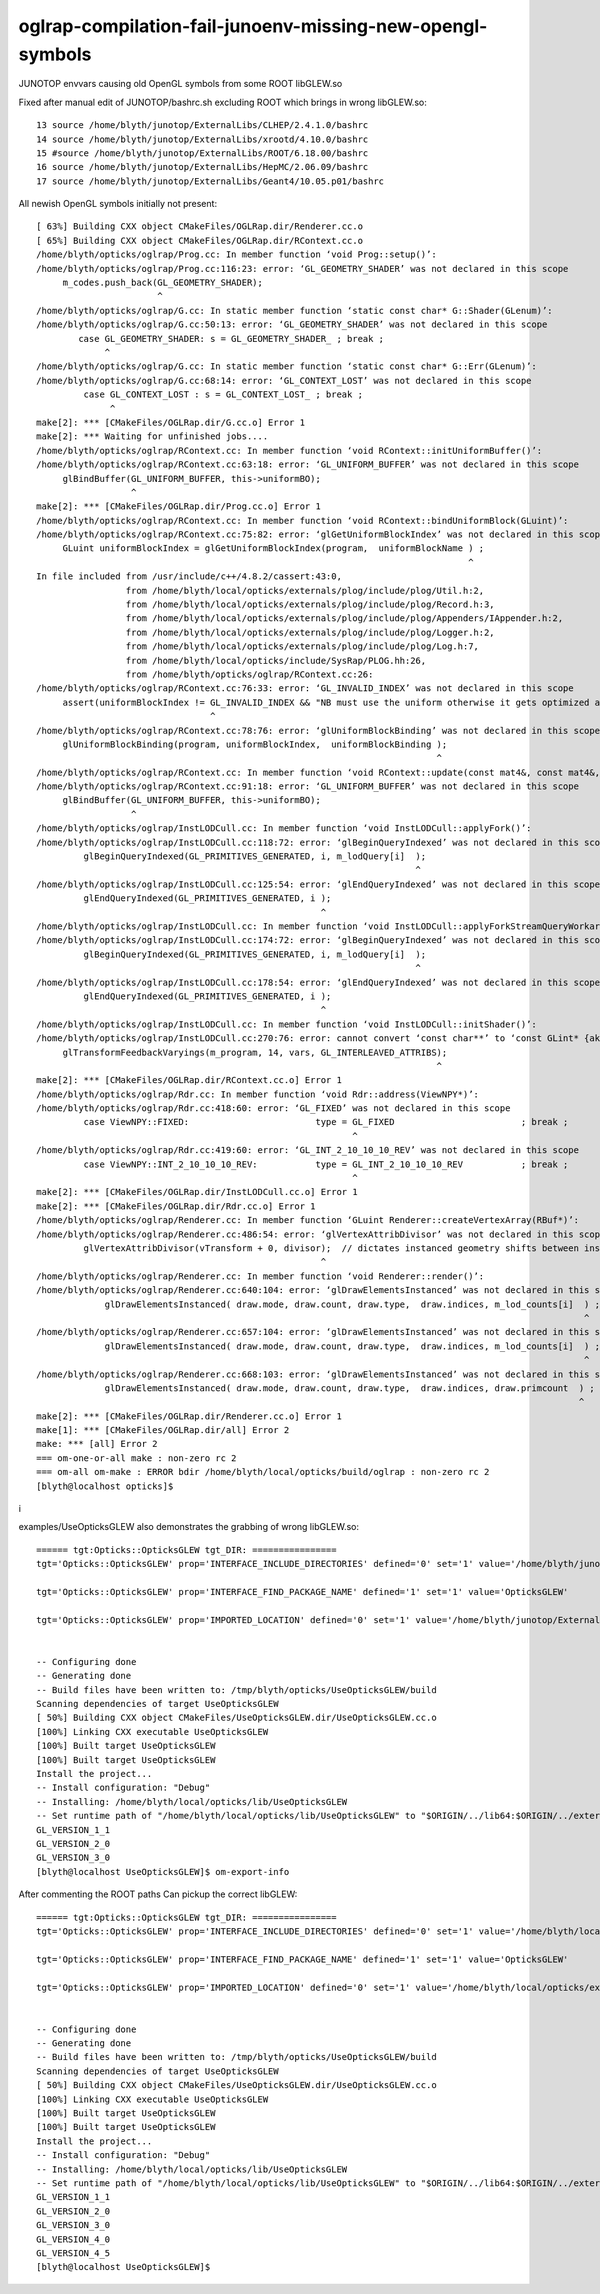 oglrap-compilation-fail-junoenv-missing-new-opengl-symbols
==============================================================

JUNOTOP envvars causing old OpenGL symbols from some ROOT libGLEW.so

Fixed after manual edit of JUNOTOP/bashrc.sh excluding ROOT which brings in wrong libGLEW.so::

     13 source /home/blyth/junotop/ExternalLibs/CLHEP/2.4.1.0/bashrc
     14 source /home/blyth/junotop/ExternalLibs/xrootd/4.10.0/bashrc
     15 #source /home/blyth/junotop/ExternalLibs/ROOT/6.18.00/bashrc
     16 source /home/blyth/junotop/ExternalLibs/HepMC/2.06.09/bashrc
     17 source /home/blyth/junotop/ExternalLibs/Geant4/10.05.p01/bashrc


All newish OpenGL symbols initially not present::


    [ 63%] Building CXX object CMakeFiles/OGLRap.dir/Renderer.cc.o
    [ 65%] Building CXX object CMakeFiles/OGLRap.dir/RContext.cc.o
    /home/blyth/opticks/oglrap/Prog.cc: In member function ‘void Prog::setup()’:
    /home/blyth/opticks/oglrap/Prog.cc:116:23: error: ‘GL_GEOMETRY_SHADER’ was not declared in this scope
         m_codes.push_back(GL_GEOMETRY_SHADER);
                           ^
    /home/blyth/opticks/oglrap/G.cc: In static member function ‘static const char* G::Shader(GLenum)’:
    /home/blyth/opticks/oglrap/G.cc:50:13: error: ‘GL_GEOMETRY_SHADER’ was not declared in this scope
            case GL_GEOMETRY_SHADER: s = GL_GEOMETRY_SHADER_ ; break ; 
                 ^
    /home/blyth/opticks/oglrap/G.cc: In static member function ‘static const char* G::Err(GLenum)’:
    /home/blyth/opticks/oglrap/G.cc:68:14: error: ‘GL_CONTEXT_LOST’ was not declared in this scope
             case GL_CONTEXT_LOST : s = GL_CONTEXT_LOST_ ; break ;
                  ^
    make[2]: *** [CMakeFiles/OGLRap.dir/G.cc.o] Error 1
    make[2]: *** Waiting for unfinished jobs....
    /home/blyth/opticks/oglrap/RContext.cc: In member function ‘void RContext::initUniformBuffer()’:
    /home/blyth/opticks/oglrap/RContext.cc:63:18: error: ‘GL_UNIFORM_BUFFER’ was not declared in this scope
         glBindBuffer(GL_UNIFORM_BUFFER, this->uniformBO);
                      ^
    make[2]: *** [CMakeFiles/OGLRap.dir/Prog.cc.o] Error 1
    /home/blyth/opticks/oglrap/RContext.cc: In member function ‘void RContext::bindUniformBlock(GLuint)’:
    /home/blyth/opticks/oglrap/RContext.cc:75:82: error: ‘glGetUniformBlockIndex’ was not declared in this scope
         GLuint uniformBlockIndex = glGetUniformBlockIndex(program,  uniformBlockName ) ;
                                                                                      ^
    In file included from /usr/include/c++/4.8.2/cassert:43:0,
                     from /home/blyth/local/opticks/externals/plog/include/plog/Util.h:2,
                     from /home/blyth/local/opticks/externals/plog/include/plog/Record.h:3,
                     from /home/blyth/local/opticks/externals/plog/include/plog/Appenders/IAppender.h:2,
                     from /home/blyth/local/opticks/externals/plog/include/plog/Logger.h:2,
                     from /home/blyth/local/opticks/externals/plog/include/plog/Log.h:7,
                     from /home/blyth/local/opticks/include/SysRap/PLOG.hh:26,
                     from /home/blyth/opticks/oglrap/RContext.cc:26:
    /home/blyth/opticks/oglrap/RContext.cc:76:33: error: ‘GL_INVALID_INDEX’ was not declared in this scope
         assert(uniformBlockIndex != GL_INVALID_INDEX && "NB must use the uniform otherwise it gets optimized away") ;
                                     ^
    /home/blyth/opticks/oglrap/RContext.cc:78:76: error: ‘glUniformBlockBinding’ was not declared in this scope
         glUniformBlockBinding(program, uniformBlockIndex,  uniformBlockBinding );
                                                                                ^
    /home/blyth/opticks/oglrap/RContext.cc: In member function ‘void RContext::update(const mat4&, const mat4&, const vec4&)’:
    /home/blyth/opticks/oglrap/RContext.cc:91:18: error: ‘GL_UNIFORM_BUFFER’ was not declared in this scope
         glBindBuffer(GL_UNIFORM_BUFFER, this->uniformBO);
                      ^
    /home/blyth/opticks/oglrap/InstLODCull.cc: In member function ‘void InstLODCull::applyFork()’:
    /home/blyth/opticks/oglrap/InstLODCull.cc:118:72: error: ‘glBeginQueryIndexed’ was not declared in this scope
             glBeginQueryIndexed(GL_PRIMITIVES_GENERATED, i, m_lodQuery[i]  );
                                                                            ^
    /home/blyth/opticks/oglrap/InstLODCull.cc:125:54: error: ‘glEndQueryIndexed’ was not declared in this scope
             glEndQueryIndexed(GL_PRIMITIVES_GENERATED, i );
                                                          ^
    /home/blyth/opticks/oglrap/InstLODCull.cc: In member function ‘void InstLODCull::applyForkStreamQueryWorkaround()’:
    /home/blyth/opticks/oglrap/InstLODCull.cc:174:72: error: ‘glBeginQueryIndexed’ was not declared in this scope
             glBeginQueryIndexed(GL_PRIMITIVES_GENERATED, i, m_lodQuery[i]  );
                                                                            ^
    /home/blyth/opticks/oglrap/InstLODCull.cc:178:54: error: ‘glEndQueryIndexed’ was not declared in this scope
             glEndQueryIndexed(GL_PRIMITIVES_GENERATED, i );
                                                          ^
    /home/blyth/opticks/oglrap/InstLODCull.cc: In member function ‘void InstLODCull::initShader()’:
    /home/blyth/opticks/oglrap/InstLODCull.cc:270:76: error: cannot convert ‘const char**’ to ‘const GLint* {aka const int*}’ in argument passing
         glTransformFeedbackVaryings(m_program, 14, vars, GL_INTERLEAVED_ATTRIBS);
                                                                                ^
    make[2]: *** [CMakeFiles/OGLRap.dir/RContext.cc.o] Error 1
    /home/blyth/opticks/oglrap/Rdr.cc: In member function ‘void Rdr::address(ViewNPY*)’:
    /home/blyth/opticks/oglrap/Rdr.cc:418:60: error: ‘GL_FIXED’ was not declared in this scope
             case ViewNPY::FIXED:                        type = GL_FIXED                        ; break ;
                                                                ^
    /home/blyth/opticks/oglrap/Rdr.cc:419:60: error: ‘GL_INT_2_10_10_10_REV’ was not declared in this scope
             case ViewNPY::INT_2_10_10_10_REV:           type = GL_INT_2_10_10_10_REV           ; break ; 
                                                                ^
    make[2]: *** [CMakeFiles/OGLRap.dir/InstLODCull.cc.o] Error 1
    make[2]: *** [CMakeFiles/OGLRap.dir/Rdr.cc.o] Error 1
    /home/blyth/opticks/oglrap/Renderer.cc: In member function ‘GLuint Renderer::createVertexArray(RBuf*)’:
    /home/blyth/opticks/oglrap/Renderer.cc:486:54: error: ‘glVertexAttribDivisor’ was not declared in this scope
             glVertexAttribDivisor(vTransform + 0, divisor);  // dictates instanced geometry shifts between instances
                                                          ^
    /home/blyth/opticks/oglrap/Renderer.cc: In member function ‘void Renderer::render()’:
    /home/blyth/opticks/oglrap/Renderer.cc:640:104: error: ‘glDrawElementsInstanced’ was not declared in this scope
                 glDrawElementsInstanced( draw.mode, draw.count, draw.type,  draw.indices, m_lod_counts[i]  ) ;
                                                                                                            ^
    /home/blyth/opticks/oglrap/Renderer.cc:657:104: error: ‘glDrawElementsInstanced’ was not declared in this scope
                 glDrawElementsInstanced( draw.mode, draw.count, draw.type,  draw.indices, m_lod_counts[i]  ) ;
                                                                                                            ^
    /home/blyth/opticks/oglrap/Renderer.cc:668:103: error: ‘glDrawElementsInstanced’ was not declared in this scope
                 glDrawElementsInstanced( draw.mode, draw.count, draw.type,  draw.indices, draw.primcount  ) ;
                                                                                                           ^
    make[2]: *** [CMakeFiles/OGLRap.dir/Renderer.cc.o] Error 1
    make[1]: *** [CMakeFiles/OGLRap.dir/all] Error 2
    make: *** [all] Error 2
    === om-one-or-all make : non-zero rc 2
    === om-all om-make : ERROR bdir /home/blyth/local/opticks/build/oglrap : non-zero rc 2
    [blyth@localhost opticks]$ 
i



examples/UseOpticksGLEW also demonstrates the grabbing of wrong libGLEW.so::


    ====== tgt:Opticks::OpticksGLEW tgt_DIR: ================
    tgt='Opticks::OpticksGLEW' prop='INTERFACE_INCLUDE_DIRECTORIES' defined='0' set='1' value='/home/blyth/junotop/ExternalLibs/ROOT/6.18.00/include' 

    tgt='Opticks::OpticksGLEW' prop='INTERFACE_FIND_PACKAGE_NAME' defined='1' set='1' value='OpticksGLEW' 

    tgt='Opticks::OpticksGLEW' prop='IMPORTED_LOCATION' defined='0' set='1' value='/home/blyth/junotop/ExternalLibs/ROOT/6.18.00/lib/libGLEW.so' 


    -- Configuring done
    -- Generating done
    -- Build files have been written to: /tmp/blyth/opticks/UseOpticksGLEW/build
    Scanning dependencies of target UseOpticksGLEW
    [ 50%] Building CXX object CMakeFiles/UseOpticksGLEW.dir/UseOpticksGLEW.cc.o
    [100%] Linking CXX executable UseOpticksGLEW
    [100%] Built target UseOpticksGLEW
    [100%] Built target UseOpticksGLEW
    Install the project...
    -- Install configuration: "Debug"
    -- Installing: /home/blyth/local/opticks/lib/UseOpticksGLEW
    -- Set runtime path of "/home/blyth/local/opticks/lib/UseOpticksGLEW" to "$ORIGIN/../lib64:$ORIGIN/../externals/lib:$ORIGIN/../externals/lib64:$ORIGIN/../externals/OptiX/lib64:/home/blyth/junotop/ExternalLibs/ROOT/6.18.00/lib"
    GL_VERSION_1_1
    GL_VERSION_2_0
    GL_VERSION_3_0
    [blyth@localhost UseOpticksGLEW]$ om-export-info


After commenting the ROOT paths Can pickup the correct libGLEW::

    ====== tgt:Opticks::OpticksGLEW tgt_DIR: ================
    tgt='Opticks::OpticksGLEW' prop='INTERFACE_INCLUDE_DIRECTORIES' defined='0' set='1' value='/home/blyth/local/opticks/externals/include' 

    tgt='Opticks::OpticksGLEW' prop='INTERFACE_FIND_PACKAGE_NAME' defined='1' set='1' value='OpticksGLEW' 

    tgt='Opticks::OpticksGLEW' prop='IMPORTED_LOCATION' defined='0' set='1' value='/home/blyth/local/opticks/externals/lib/libGLEW.so' 


    -- Configuring done
    -- Generating done
    -- Build files have been written to: /tmp/blyth/opticks/UseOpticksGLEW/build
    Scanning dependencies of target UseOpticksGLEW
    [ 50%] Building CXX object CMakeFiles/UseOpticksGLEW.dir/UseOpticksGLEW.cc.o
    [100%] Linking CXX executable UseOpticksGLEW
    [100%] Built target UseOpticksGLEW
    [100%] Built target UseOpticksGLEW
    Install the project...
    -- Install configuration: "Debug"
    -- Installing: /home/blyth/local/opticks/lib/UseOpticksGLEW
    -- Set runtime path of "/home/blyth/local/opticks/lib/UseOpticksGLEW" to "$ORIGIN/../lib64:$ORIGIN/../externals/lib:$ORIGIN/../externals/lib64:$ORIGIN/../externals/OptiX/lib64:/home/blyth/local/opticks/externals/lib"
    GL_VERSION_1_1
    GL_VERSION_2_0
    GL_VERSION_3_0
    GL_VERSION_4_0
    GL_VERSION_4_5
    [blyth@localhost UseOpticksGLEW]$ 






